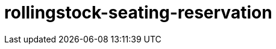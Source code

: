 = rollingstock-seating-reservation

:page-layout: swagger
:page-swagger-url: https://petstore.swagger.io/v2/swagger.json
